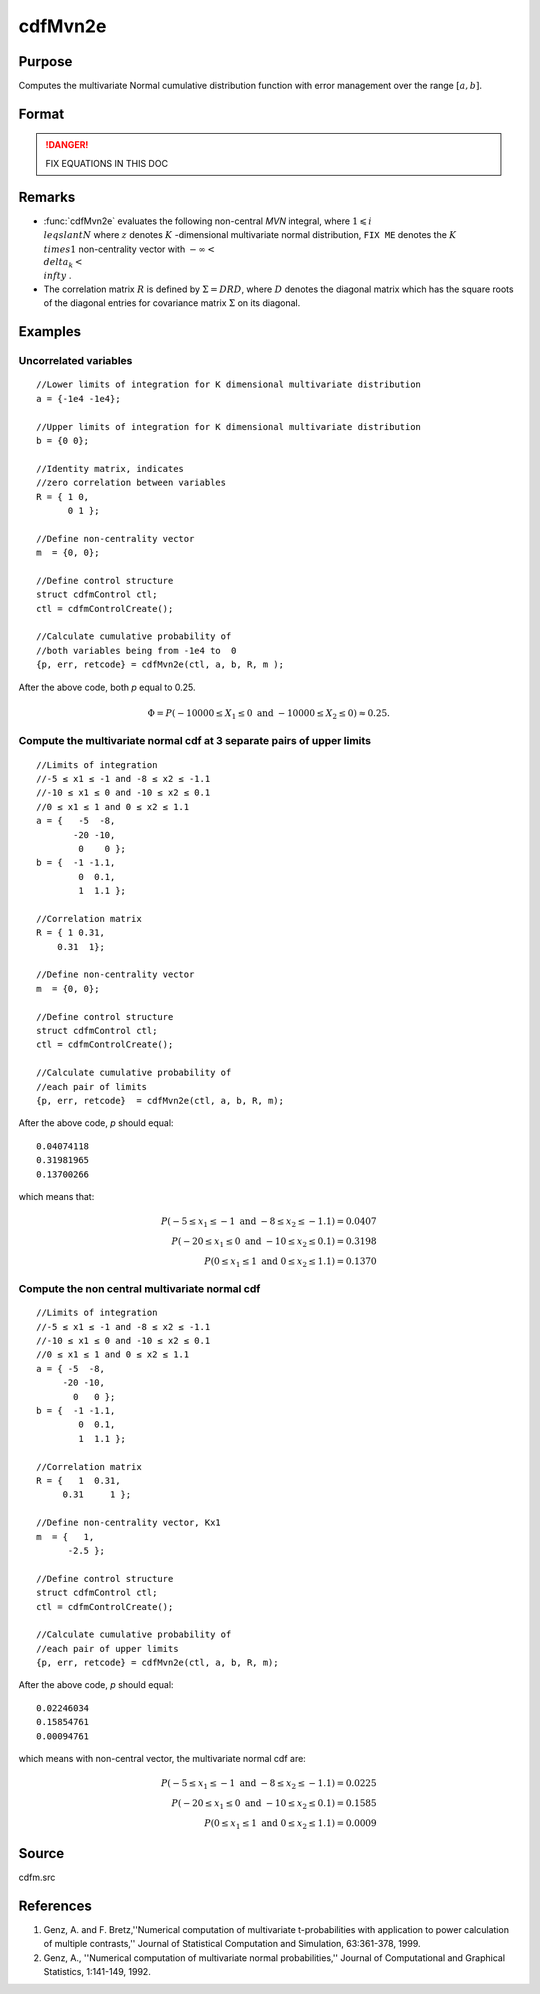 
cdfMvn2e
==============================================

Purpose
----------------
Computes the multivariate Normal cumulative distribution function with error management over the range :math:`[a,b]`.

Format
----------------
.. function:: cdfMvn2e(ctl, a, b, R, m)

    :param ctl: instance of a :class:`cdfmControl` structure with members 

        .. csv-table::
            :widths: auto
    
            "ctl.maxEvaluations", "scalar, maximum number of evaluations."
            "ctl.absErrorTolerance", "scalar absolute error tolerance."
            "ctl.relative", "error tolerance."

    :type ctl: struct

    :param a: lower limits.
    :type a: NxK matrix

    :param b: upper limits.
    :type b: NxK matrix

    :param R: correlation matrix.
    :type R: KxK matrix

    :param m: non-centrality vector.
    :type m: Kx1 vector

    :returns: y (*Nx1 vector*), :math:`Pr(X ≥ a and X ≤ b|R,m)`.

    :returns: err (*Nx1 vector*), estimates of absolute error.

    :returns: retcode (*Nx1 vector*), return codes.

        .. csv-table::
            :widths: auto
    
            "0", "normal completion with :math:`err < ctl.absErrorTolerance`."
            "1", ":math:`err > ctl.absErrorTolerance` and *ctl.maxEvaluations* exceeded; increase *ctl.maxEvaluations* to decrease error."
            "2", ":math:`K > 100` or :math:`K < 1`."
            "3", "*R* not positive semi-definite."
            "missing", "*R* not properly defined."

.. DANGER:: FIX EQUATIONS IN THIS DOC

Remarks
------------

- :func:`cdfMvn2e` evaluates the following non-central *MVN* integral, where :math:`1\leqslant i \\leqslant N` where :math:`z` denotes :math:`K` -dimensional multivariate normal distribution, ``FIX ME`` denotes the :math:`K \\times 1` non-centrality vector with :math:`-\infty< \\delta_k < \\infty` .

- The correlation matrix :math:`R` is defined by :math:`\Sigma = DRD`, where :math:`D` denotes the diagonal matrix which has the square roots of the diagonal entries for covariance matrix :math:`\Sigma` on its diagonal.

Examples
----------------

Uncorrelated variables
++++++++++++++++++++++

::

    //Lower limits of integration for K dimensional multivariate distribution
    a = {-1e4 -1e4};
    
    //Upper limits of integration for K dimensional multivariate distribution
    b = {0 0};				
    
    //Identity matrix, indicates
    //zero correlation between variables
    R = { 1 0,
          0 1 };
    				
    //Define non-centrality vector 
    m  = {0, 0};
            				
    //Define control structure				
    struct cdfmControl ctl;
    ctl = cdfmControlCreate();
    
    //Calculate cumulative probability of
    //both variables being from -1e4 to  0
    {p, err, retcode} = cdfMvn2e(ctl, a, b, R, m );

After the above code, both *p* equal to 0.25.

.. math::
    \Phi = P(-10000 \leq  X_1 \leq 0 \text{ and } - 10000 \leq X_2 \leq 0) \approx 0.25.

Compute the multivariate normal cdf at 3 separate pairs of upper limits
+++++++++++++++++++++++++++++++++++++++++++++++++++++++++++++++++++++++

::

    //Limits of integration
    //-5 ≤ x1 ≤ -1 and -8 ≤ x2 ≤ -1.1
    //-10 ≤ x1 ≤ 0 and -10 ≤ x2 ≤ 0.1
    //0 ≤ x1 ≤ 1 and 0 ≤ x2 ≤ 1.1
    a = {   -5  -8,
           -20 -10,
            0    0 };
    b = {  -1 -1.1,
            0  0.1,
            1  1.1 };
    				
    //Correlation matrix
    R = { 1 0.31,
        0.31  1};
    				
    //Define non-centrality vector 
    m  = {0, 0};
            				
    //Define control structure
    struct cdfmControl ctl;
    ctl = cdfmControlCreate();
    				
    //Calculate cumulative probability of
    //each pair of limits
    {p, err, retcode}  = cdfMvn2e(ctl, a, b, R, m);

After the above code, *p* should equal:

::

    0.04074118 
    0.31981965 
    0.13700266

which means that:

.. math::
    P(-5 \leq x_1 \leq -1   \text{ and } -8 \leq  x_2 \leq -1.1) = 0.0407\\
    P(-20 \leq x_1 \leq 0 \text{ and } -10 \leq x_2 \leq 0.1) = 0.3198\\
    P(0 \leq x_1 \leq 1 \text{ and } 0 \leq x_2 \leq 1.1) = 0.1370

Compute the non central multivariate normal cdf
+++++++++++++++++++++++++++++++++++++++++++++++

::

    //Limits of integration
    //-5 ≤ x1 ≤ -1 and -8 ≤ x2 ≤ -1.1
    //-10 ≤ x1 ≤ 0 and -10 ≤ x2 ≤ 0.1
    //0 ≤ x1 ≤ 1 and 0 ≤ x2 ≤ 1.1
    a = { -5  -8,
         -20 -10,
           0   0 };
    b = {  -1 -1.1,
            0  0.1,
            1  1.1 };
    
    //Correlation matrix
    R = {   1  0.31,
         0.31     1 };
    				
    //Define non-centrality vector, Kx1
    m  = {   1, 
          -2.5 };
            				
    //Define control structure
    struct cdfmControl ctl;
    ctl = cdfmControlCreate();
    				
    //Calculate cumulative probability of
    //each pair of upper limits
    {p, err, retcode} = cdfMvn2e(ctl, a, b, R, m);

After the above code, *p* should equal:

::

    0.02246034 
    0.15854761 
    0.00094761

which means with non-central vector, the multivariate normal cdf are:

.. math::
    P(-5 \leq x_1 \leq -1 \text{ and } -8 \leq x_2 \leq -1.1) = 0.0225\\
    P(-20 \leq x_1 \leq 0 \text{ and } -10 \leq x_2 \leq 0.1) = 0.1585\\
    P(0 \leq x_1 \leq 1 \text{ and } 0 \leq x_2 \leq 1.1) = 0.0009

Source
------------

cdfm.src

References
------------

#. Genz, A. and F. Bretz,''Numerical computation of multivariate
   t-probabilities with application to power calculation of multiple
   contrasts,'' Journal of Statistical Computation and Simulation,
   63:361-378, 1999.

#. Genz, A., ''Numerical computation of multivariate normal
   probabilities,'' Journal of Computational and Graphical Statistics,
   1:141-149, 1992.

.. seealso:: Functions :func:`cdfMvne`, :func:`cdfMvnce`, :func:`cdfMvt2e`

